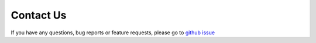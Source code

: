Contact Us
==========

If you have any questions, bug reports or feature requests, please go to `github issue <https://github.com/Criss-Wang/dpai/issues>`_